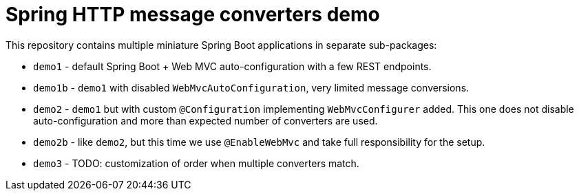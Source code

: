 = Spring HTTP message converters demo

This repository contains multiple miniature Spring Boot applications in separate sub-packages:

* `demo1` - default Spring Boot + Web MVC auto-configuration with a few REST endpoints.

* `demo1b` - `demo1` with disabled `WebMvcAutoConfiguration`, very limited message conversions.

* `demo2` - `demo1` but with custom `@Configuration` implementing `WebMvcConfigurer` added.
This one does not disable auto-configuration and more than expected number of converters are used.

* `demo2b` - like `demo2`, but this time we use `@EnableWebMvc` and take full responsibility for the setup.

* `demo3` - TODO: customization of order when multiple converters match.